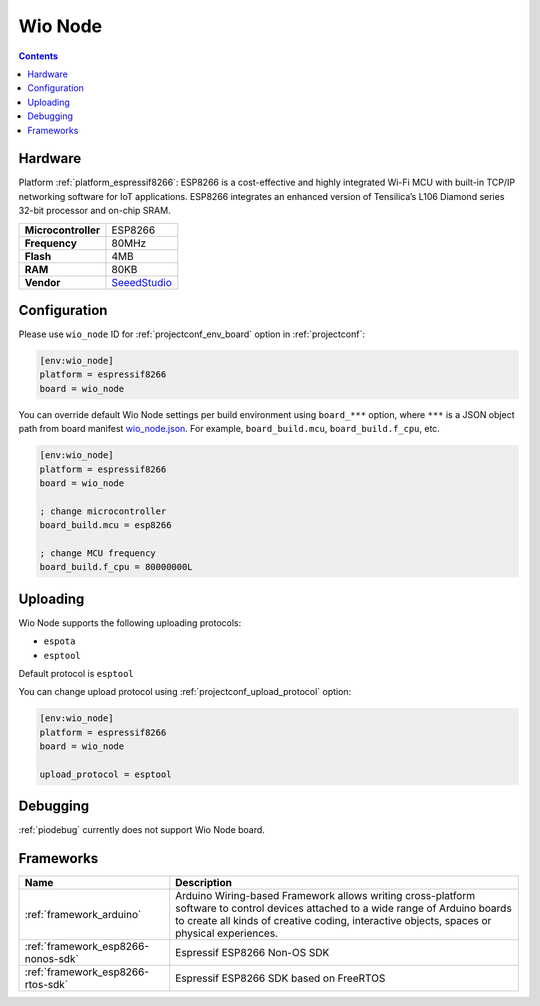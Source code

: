 ..  Copyright (c) 2014-present PlatformIO <contact@platformio.org>
    Licensed under the Apache License, Version 2.0 (the "License");
    you may not use this file except in compliance with the License.
    You may obtain a copy of the License at
       http://www.apache.org/licenses/LICENSE-2.0
    Unless required by applicable law or agreed to in writing, software
    distributed under the License is distributed on an "AS IS" BASIS,
    WITHOUT WARRANTIES OR CONDITIONS OF ANY KIND, either express or implied.
    See the License for the specific language governing permissions and
    limitations under the License.

.. _board_espressif8266_wio_node:

Wio Node
========

.. contents::

Hardware
--------

Platform :ref:`platform_espressif8266`: ESP8266 is a cost-effective and highly integrated Wi-Fi MCU with built-in TCP/IP networking software for IoT applications. ESP8266 integrates an enhanced version of Tensilica’s L106 Diamond series 32-bit processor and on-chip SRAM.

.. list-table::

  * - **Microcontroller**
    - ESP8266
  * - **Frequency**
    - 80MHz
  * - **Flash**
    - 4MB
  * - **RAM**
    - 80KB
  * - **Vendor**
    - `SeeedStudio <https://www.seeedstudio.com/Wio-Node-p-2637.html?utm_source=platformio.org&utm_medium=docs>`__


Configuration
-------------

Please use ``wio_node`` ID for :ref:`projectconf_env_board` option in :ref:`projectconf`:

.. code-block:: ini

  [env:wio_node]
  platform = espressif8266
  board = wio_node

You can override default Wio Node settings per build environment using
``board_***`` option, where ``***`` is a JSON object path from
board manifest `wio_node.json <https://github.com/platformio/platform-espressif8266/blob/master/boards/wio_node.json>`_. For example,
``board_build.mcu``, ``board_build.f_cpu``, etc.

.. code-block:: ini

  [env:wio_node]
  platform = espressif8266
  board = wio_node

  ; change microcontroller
  board_build.mcu = esp8266

  ; change MCU frequency
  board_build.f_cpu = 80000000L


Uploading
---------
Wio Node supports the following uploading protocols:

* ``espota``
* ``esptool``

Default protocol is ``esptool``

You can change upload protocol using :ref:`projectconf_upload_protocol` option:

.. code-block:: ini

  [env:wio_node]
  platform = espressif8266
  board = wio_node

  upload_protocol = esptool

Debugging
---------
:ref:`piodebug` currently does not support Wio Node board.

Frameworks
----------
.. list-table::
    :header-rows:  1

    * - Name
      - Description

    * - :ref:`framework_arduino`
      - Arduino Wiring-based Framework allows writing cross-platform software to control devices attached to a wide range of Arduino boards to create all kinds of creative coding, interactive objects, spaces or physical experiences.

    * - :ref:`framework_esp8266-nonos-sdk`
      - Espressif ESP8266 Non-OS SDK

    * - :ref:`framework_esp8266-rtos-sdk`
      - Espressif ESP8266 SDK based on FreeRTOS
